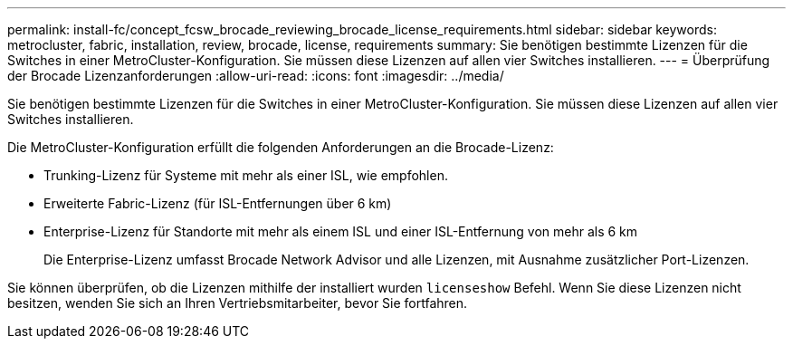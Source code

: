---
permalink: install-fc/concept_fcsw_brocade_reviewing_brocade_license_requirements.html 
sidebar: sidebar 
keywords: metrocluster, fabric, installation, review, brocade, license, requirements 
summary: Sie benötigen bestimmte Lizenzen für die Switches in einer MetroCluster-Konfiguration. Sie müssen diese Lizenzen auf allen vier Switches installieren. 
---
= Überprüfung der Brocade Lizenzanforderungen
:allow-uri-read: 
:icons: font
:imagesdir: ../media/


[role="lead"]
Sie benötigen bestimmte Lizenzen für die Switches in einer MetroCluster-Konfiguration. Sie müssen diese Lizenzen auf allen vier Switches installieren.

Die MetroCluster-Konfiguration erfüllt die folgenden Anforderungen an die Brocade-Lizenz:

* Trunking-Lizenz für Systeme mit mehr als einer ISL, wie empfohlen.
* Erweiterte Fabric-Lizenz (für ISL-Entfernungen über 6 km)
* Enterprise-Lizenz für Standorte mit mehr als einem ISL und einer ISL-Entfernung von mehr als 6 km
+
Die Enterprise-Lizenz umfasst Brocade Network Advisor und alle Lizenzen, mit Ausnahme zusätzlicher Port-Lizenzen.



Sie können überprüfen, ob die Lizenzen mithilfe der installiert wurden `licenseshow` Befehl. Wenn Sie diese Lizenzen nicht besitzen, wenden Sie sich an Ihren Vertriebsmitarbeiter, bevor Sie fortfahren.
